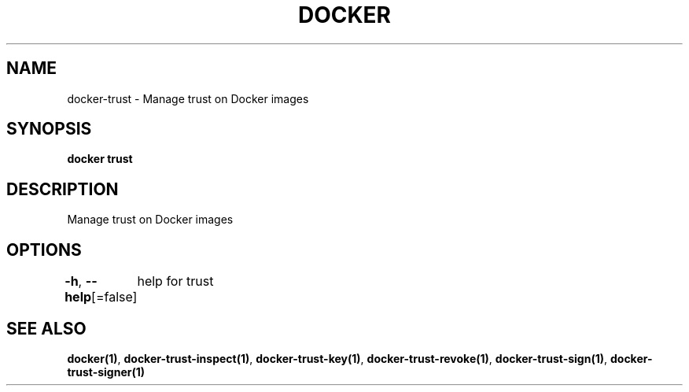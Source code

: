.nh
.TH "DOCKER" "1" "Jun 2024" "Docker Community" "Docker User Manuals"

.SH NAME
.PP
docker-trust - Manage trust on Docker images


.SH SYNOPSIS
.PP
\fBdocker trust\fP


.SH DESCRIPTION
.PP
Manage trust on Docker images


.SH OPTIONS
.PP
\fB-h\fP, \fB--help\fP[=false]
	help for trust


.SH SEE ALSO
.PP
\fBdocker(1)\fP, \fBdocker-trust-inspect(1)\fP, \fBdocker-trust-key(1)\fP, \fBdocker-trust-revoke(1)\fP, \fBdocker-trust-sign(1)\fP, \fBdocker-trust-signer(1)\fP
